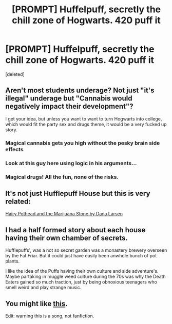 #+TITLE: [PROMPT] Huffelpuff, secretly the chill zone of Hogwarts. 420 puff it

* [PROMPT] Huffelpuff, secretly the chill zone of Hogwarts. 420 puff it
:PROPERTIES:
:Score: 16
:DateUnix: 1535590020.0
:DateShort: 2018-Aug-30
:FlairText: Prompt
:END:
[deleted]


** Aren't most students underage? Not just "it's illegal" underage but "Cannabis would negatively impact their development"?

I get your idea, but unless you want to want to turn Hogwarts into college, which would fit the party sex and drugs theme, it would be a very fucked up story.
:PROPERTIES:
:Author: Hellstrike
:Score: 22
:DateUnix: 1535593038.0
:DateShort: 2018-Aug-30
:END:

*** Magical cannabis gets you high without the pesky brain side effects
:PROPERTIES:
:Author: empiricalis
:Score: 23
:DateUnix: 1535598941.0
:DateShort: 2018-Aug-30
:END:


*** Look at this guy here using logic in his arguments...
:PROPERTIES:
:Author: Freshenstein
:Score: 14
:DateUnix: 1535598341.0
:DateShort: 2018-Aug-30
:END:


*** Magical drugs! All the fun, none of the risks.
:PROPERTIES:
:Author: will1707
:Score: 6
:DateUnix: 1535600275.0
:DateShort: 2018-Aug-30
:END:


** It's not just Hufflepuff House but this is very related:

[[https://imgur.com/a/aWFQO][Hairy Pothead and the Marijuana Stone by Dana Larsen]]
:PROPERTIES:
:Author: Freshenstein
:Score: 6
:DateUnix: 1535590816.0
:DateShort: 2018-Aug-30
:END:


** I had a half formed story about each house having their own chamber of secrets.

Hufflepuffs', was a not so secret garden was a monastery brewery overseen by the Fat Friar. But it could just have easily been anwhole bunch of pot plants.

I like the idea of the Puffs having their own culture and side adventure's. Maybe partaking in muggle weed culture during the 70s was why the Death Eaters gained so much traction, just by being obnoxious teenagers who smell weird and play strange music.
:PROPERTIES:
:Author: Allqn49
:Score: 4
:DateUnix: 1535601352.0
:DateShort: 2018-Aug-30
:END:


** You might like [[https://youtu.be/8KGOZ3fiG9s][this]].

Edit: warning this is a song, not fanfiction.
:PROPERTIES:
:Author: modulus801
:Score: 2
:DateUnix: 1535675902.0
:DateShort: 2018-Aug-31
:END:
